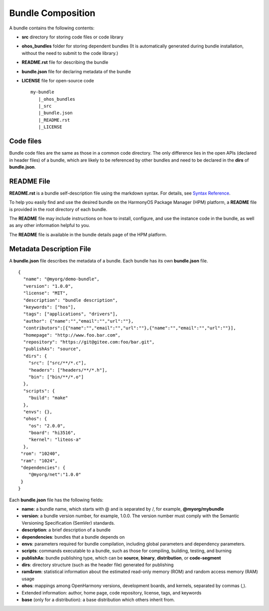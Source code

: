.. _compose:

Bundle Composition
==================

A bundle contains the following contents:

-  **src** directory for storing code files or code library

-  **ohos_bundles** folder for storing dependent bundles (It is
   automatically generated during bundle installation, without the need
   to submit to the code library.)

-  **README.rst** file for describing the bundle

-  **bundle.json** file for declaring metadata of the bundle

-  **LICENSE** file for open-source code

   ::

      my-bundle
         |_ohos_bundles
         |_src
         |_bundle.json
         |_README.rst
         |_LICENSE

Code files
----------

Bundle code files are the same as those in a common code directory. The
only difference lies in the open APIs (declared in header files) of a
bundle, which are likely to be referenced by other bundles and need to
be declared in the **dirs** of **bundle.json**.

README File
-----------

**README.rst** is a bundle self-description file using the markdown
syntax. For details, see `Syntax
Reference <https://www.markdownguide.org/getting-started/>`__.

To help you easily find and use the desired bundle on the HarmonyOS
Package Manager (HPM) platform, a **README** file is provided in the
root directory of each bundle.

The **README** file may include instructions on how to install,
configure, and use the instance code in the bundle, as well as any other
information helpful to you.

The **README** file is available in the bundle details page of the HPM
platform.

Metadata Description File
-------------------------

A **bundle.json** file describes the metadata of a bundle. Each bundle
has its own **bundle.json** file.

::

   {
     "name": "@myorg/demo-bundle",
     "version": "1.0.0",
     "license": "MIT",
     "description": "bundle description",
     "keywords": ["hos"],
     "tags": ["applications", "drivers"],
     "author": {"name":"","email":"","url":""},
     "contributors":[{"name":"","email":"","url":""},{"name":"","email":"","url":""}],
     "homepage": "http://www.foo.bar.com",
     "repository": "https://git@gitee.com:foo/bar.git",
     "publishAs": "source",
     "dirs": {
       "src": ["src/**/*.c"],
       "headers": ["headers/**/*.h"],
       "bin": ["bin/**/*.o"]
     },
     "scripts": {
       "build": "make"
     },
     "envs": {},
     "ohos": {
       "os": "2.0.0",
       "board": "hi3516",
       "kernel": "liteos-a"
     },
    "rom": "10240",
    "ram": "1024",
    "dependencies": {
       "@myorg/net":"1.0.0"
    }
   }

Each **bundle.json** file has the following fields:

-  **name**: a bundle name, which starts with @ and is separated by /,
   for example, **@myorg/mybundle**

-  **version**: a bundle version number, for example, 1.0.0. The version
   number must comply with the Semantic Versioning Specification
   (SemVer) standards.

-  **description**: a brief description of a bundle

-  **dependencies**: bundles that a bundle depends on

-  **envs**: parameters required for bundle compilation, including
   global parameters and dependency parameters.

-  **scripts**: commands executable to a bundle, such as those for
   compiling, building, testing, and burning

-  **publishAs**: bundle publishing type, which can be **source**,
   **binary**, **distribution**, or **code-segment**

-  **dirs**: directory structure (such as the header file) generated for
   publishing

-  **ram&rom**: statistical information about the estimated read-only
   memory (ROM) and random access memory (RAM) usage

-  **ohos**: mappings among OpenHarmony versions, development boards,
   and kernels, separated by commas (,).

-  Extended information: author, home page, code repository, license,
   tags, and keywords

-  **base** (only for a distribution): a base distribution which others
   inherit from.
